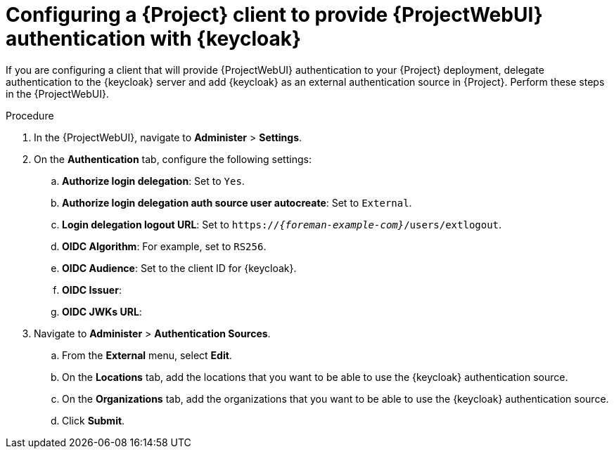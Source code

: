 :_mod-docs-content-type: PROCEDURE

[id="configuring-a-{project-context}-client-to-provide-{ProjectWebUI-context}-authentication-with-keycloak_{context}"]
= Configuring a {Project} client to provide {ProjectWebUI} authentication with {keycloak}

If you are configuring a client that will provide {ProjectWebUI} authentication to your {Project} deployment, delegate authentication to the {keycloak} server and add {keycloak} as an external authentication source in {Project}.
Perform these steps in the {ProjectWebUI}.

.Prerequisites

ifeval::["{context}" == "keycloak-quarkus"]
* Ensure that the *Client authentication* setting in the {Project} client in the {keycloak-quarkus} web UI is enabled.
For more information, see xref:common/modules/proc_configuring-the-project-client-in-keycloak-quarkus.adoc#configuring-the-{project-context}-client-in-keycloak_keycloak-quarkus[].
endif::[]
ifeval::["{context}" == "keycloak-wildfly"]
* Ensure that the *Access Type* setting in the {Project} client in the {keycloak-wildfly} web UI is set to *confidential*.
For more information, see xref:common/modules/proc_configuring-the-project-client-in-keycloak-wildfly.adoc#configuring-the-{project-context}-client-in-keycloak_keycloak-wildfly[].
endif::[]
// You can obtain values in this procedure from the following URL: `https://_{keycloak-example-com}_/auth/realms/_{Project}_Realm_/.well-known/openid-configuration`.

.Procedure
. In the {ProjectWebUI}, navigate to *Administer* > *Settings*.
. On the *Authentication* tab, configure the following settings:
.. *Authorize login delegation*: Set to `Yes`.
.. *Authorize login delegation auth source user autocreate*: Set to `External`.
.. *Login delegation logout URL*: Set to `https://_{foreman-example-com}_/users/extlogout`.
.. *OIDC Algorithm*: For example, set to `RS256`.
.. *OIDC Audience*: Set to the client ID for {keycloak}.
.. *OIDC Issuer*:
ifeval::["{context}" == "keycloak-quarkus"]
** Set to `https://_{keycloak-example-com}_:8443/realms/_{Project}_Realm_` if you initialized your {keycloak} server without the `--http-relative-path=/auth` context path.
** Set to `https://_{keycloak-example-com}_:8443/auth/realms/_{Project}_Realm_` if you initialized your {keycloak} server with the `--http-relative-path=/auth` context path.
endif::[]
ifeval::["{context}" == "keycloak-wildfly"]
Set to `https://_{keycloak-example-com}_/auth/realms/_{Project}_Realm_`.
endif::[]
.. *OIDC JWKs URL*:
ifeval::["{context}" == "keycloak-quarkus"]
** Set to `https://_{keycloak-example-com}_:8443/realms/_{Project}_Realm_/protocol/openid-connect/certs` if you initialized your {keycloak} server without the `--http-relative-path=/auth` context path.
** Set to `https://_{keycloak-example-com}_:8443/auth/realms/_{Project}_Realm_/protocol/openid-connect/certs` if you initialized your {keycloak} server with the `--http-relative-path=/auth` context path.
endif::[]
ifeval::["{context}" == "keycloak-wildfly"]
Set to `https://_{keycloak-example-com}_/auth/realms/_{Project}_Realm_/protocol/openid-connect/certs`.
endif::[]
. Navigate to *Administer* > *Authentication Sources*.
.. From the *External* menu, select *Edit*.
.. On the *Locations* tab, add the locations that you want to be able to use the {keycloak} authentication source.
.. On the *Organizations* tab, add the organizations that you want to be able to use the {keycloak} authentication source.
.. Click *Submit*.
